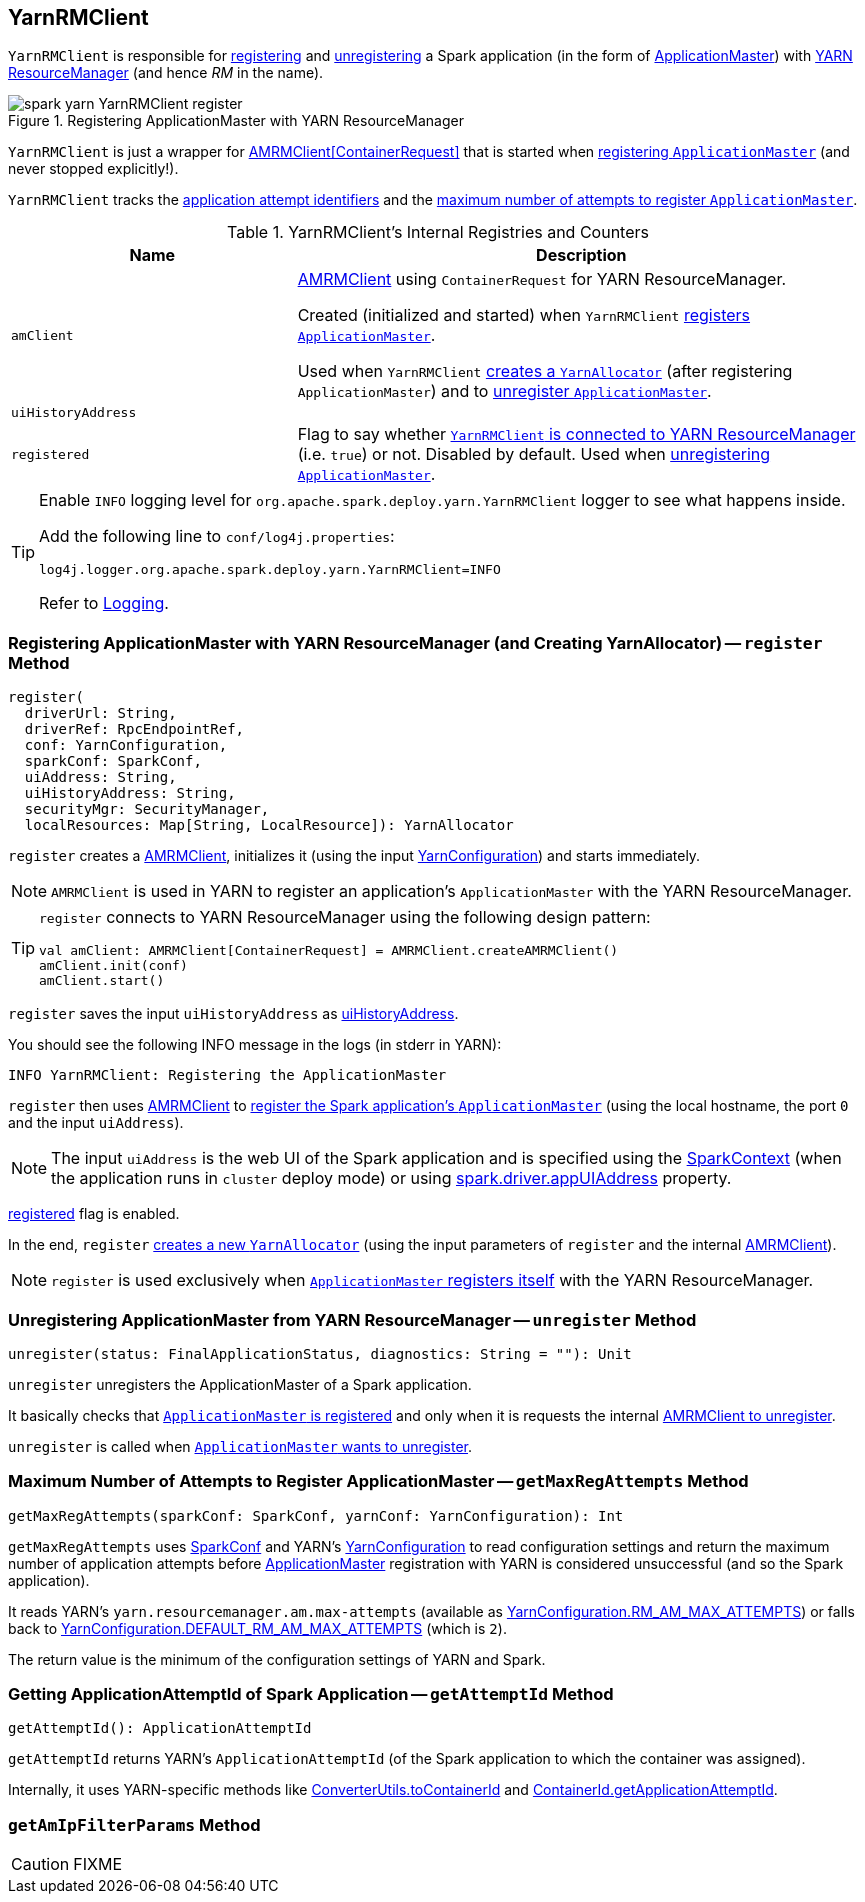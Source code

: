 == [[YarnRMClient]] YarnRMClient

`YarnRMClient` is responsible for <<register, registering>> and <<unregister, unregistering>> a Spark application (in the form of link:spark-yarn-applicationmaster.adoc[ApplicationMaster]) with link:spark-yarn-introduction.adoc#ResourceManager[YARN ResourceManager] (and hence _RM_ in the name).

.Registering ApplicationMaster with YARN ResourceManager
image::spark-yarn-YarnRMClient-register.png[align="center"]

`YarnRMClient` is just a wrapper for https://hadoop.apache.org/docs/current/api/org/apache/hadoop/yarn/client/api/AMRMClient.html[AMRMClient[ContainerRequest\]] that is started when <<register, registering `ApplicationMaster`>> (and never stopped explicitly!).

`YarnRMClient` tracks the <<getAttemptId, application attempt identifiers>> and the <<getMaxRegAttempts, maximum number of attempts to register `ApplicationMaster`>>.

[[internal-registries]]
.YarnRMClient's Internal Registries and Counters
[cols="1,2",options="header",width="100%"]
|===
| Name
| Description

| [[amClient]] `amClient`
| https://hadoop.apache.org/docs/current/api/org/apache/hadoop/yarn/client/api/AMRMClient.html[AMRMClient] using `ContainerRequest` for YARN ResourceManager.

Created (initialized and started) when `YarnRMClient` <<register, registers `ApplicationMaster`>>.

Used when `YarnRMClient` <<register, creates a `YarnAllocator`>> (after registering `ApplicationMaster`) and to <<unregister, unregister `ApplicationMaster`>>.

| [[uiHistoryAddress]] `uiHistoryAddress`
|

| [[registered]] `registered`
| Flag to say whether <<register, `YarnRMClient` is connected to YARN ResourceManager>> (i.e. `true`) or not. Disabled by default. Used when <<unregister, unregistering `ApplicationMaster`>>.
|===

[TIP]
====
Enable `INFO` logging level for `org.apache.spark.deploy.yarn.YarnRMClient` logger to see what happens inside.

Add the following line to `conf/log4j.properties`:

```
log4j.logger.org.apache.spark.deploy.yarn.YarnRMClient=INFO
```

Refer to link:../spark-logging.adoc[Logging].
====

=== [[register]] Registering ApplicationMaster with YARN ResourceManager (and Creating YarnAllocator) -- `register` Method

[source, scala]
----
register(
  driverUrl: String,
  driverRef: RpcEndpointRef,
  conf: YarnConfiguration,
  sparkConf: SparkConf,
  uiAddress: String,
  uiHistoryAddress: String,
  securityMgr: SecurityManager,
  localResources: Map[String, LocalResource]): YarnAllocator
----

`register` creates a <<amClient, AMRMClient>>, initializes it (using the input https://hadoop.apache.org/docs/current/api/org/apache/hadoop/yarn/conf/YarnConfiguration.html[YarnConfiguration]) and starts immediately.

NOTE: `AMRMClient` is used in YARN to register an application's `ApplicationMaster` with the YARN ResourceManager.

[TIP]
====
`register` connects to YARN ResourceManager using the following design pattern:

[source, scala]
----
val amClient: AMRMClient[ContainerRequest] = AMRMClient.createAMRMClient()
amClient.init(conf)
amClient.start()
----
====

`register` saves the input `uiHistoryAddress` as <<uiHistoryAddress, uiHistoryAddress>>.

You should see the following INFO message in the logs (in stderr in YARN):

```
INFO YarnRMClient: Registering the ApplicationMaster
```

`register` then uses <<amClient, AMRMClient>> to link:++https://hadoop.apache.org/docs/current/api/org/apache/hadoop/yarn/client/api/AMRMClient.html#registerApplicationMaster(java.lang.String, int, java.lang.String)++[register the Spark application's `ApplicationMaster`] (using the local hostname, the port `0` and the input `uiAddress`).

NOTE: The input `uiAddress` is the web UI of the Spark application and is specified using the link:spark-yarn-applicationmaster.adoc#runDriver[SparkContext] (when the application runs in `cluster` deploy mode) or using link:../spark-driver.adoc#spark.driver.appUIAddress[spark.driver.appUIAddress] property.

<<registered, registered>> flag is enabled.

In the end, `register` link:spark-yarn-YarnAllocator.adoc#creating-instance[creates a new `YarnAllocator`] (using the input parameters of `register` and the internal <<amClient, AMRMClient>>).

NOTE: `register` is used exclusively when link:spark-yarn-applicationmaster.adoc#registerAM[`ApplicationMaster` registers itself] with the YARN ResourceManager.

=== [[unregister]] Unregistering ApplicationMaster from YARN ResourceManager -- `unregister` Method

[source, scala]
----
unregister(status: FinalApplicationStatus, diagnostics: String = ""): Unit
----

`unregister` unregisters the ApplicationMaster of a Spark application.

It basically checks that <<register, `ApplicationMaster` is registered>> and only when it is requests the internal link:++https://hadoop.apache.org/docs/current/api/org/apache/hadoop/yarn/client/api/AMRMClient.html#unregisterApplicationMaster(org.apache.hadoop.yarn.api.records.FinalApplicationStatus, java.lang.String, java.lang.String)++[AMRMClient to unregister].

`unregister` is called when link:spark-yarn-applicationmaster.adoc#unregister[`ApplicationMaster` wants to unregister].

=== [[getMaxRegAttempts]] Maximum Number of Attempts to Register ApplicationMaster -- `getMaxRegAttempts` Method

[source, scala]
----
getMaxRegAttempts(sparkConf: SparkConf, yarnConf: YarnConfiguration): Int
----

`getMaxRegAttempts` uses link:../spark-SparkConf.adoc[SparkConf] and YARN's https://hadoop.apache.org/docs/current/api/org/apache/hadoop/yarn/conf/YarnConfiguration.html[YarnConfiguration] to read configuration settings and return the maximum number of application attempts before link:spark-yarn-applicationmaster.adoc[ApplicationMaster] registration with YARN is considered unsuccessful (and so the Spark application).

It reads YARN's `yarn.resourcemanager.am.max-attempts` (available as https://hadoop.apache.org/docs/current/api/org/apache/hadoop/yarn/conf/YarnConfiguration.html#RM_AM_MAX_ATTEMPTS[YarnConfiguration.RM_AM_MAX_ATTEMPTS]) or falls back to https://hadoop.apache.org/docs/current/api/org/apache/hadoop/yarn/conf/YarnConfiguration.html#DEFAULT_RM_AM_MAX_ATTEMPTS[YarnConfiguration.DEFAULT_RM_AM_MAX_ATTEMPTS] (which is `2`).

The return value is the minimum of the configuration settings of YARN and Spark.

=== [[getAttemptId]] Getting ApplicationAttemptId of Spark Application -- `getAttemptId` Method

[source, scala]
----
getAttemptId(): ApplicationAttemptId
----

`getAttemptId` returns YARN's `ApplicationAttemptId` (of the Spark application to which the container was assigned).

Internally, it uses YARN-specific methods like link:spark-yarn-YarnSparkHadoopUtil.adoc#getContainerId[ConverterUtils.toContainerId] and https://hadoop.apache.org/docs/current/api/index.html?org/apache/hadoop/yarn/client/api/YarnClient.html[ContainerId.getApplicationAttemptId].

=== [[getAmIpFilterParams]] `getAmIpFilterParams` Method

CAUTION: FIXME
